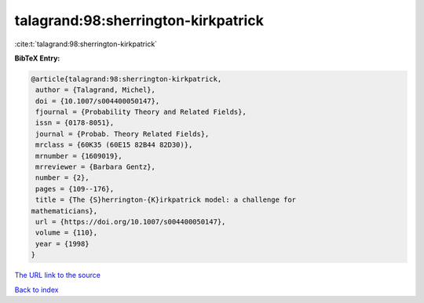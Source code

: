 talagrand:98:sherrington-kirkpatrick
====================================

:cite:t:`talagrand:98:sherrington-kirkpatrick`

**BibTeX Entry:**

.. code-block:: bibtex

   @article{talagrand:98:sherrington-kirkpatrick,
    author = {Talagrand, Michel},
    doi = {10.1007/s004400050147},
    fjournal = {Probability Theory and Related Fields},
    issn = {0178-8051},
    journal = {Probab. Theory Related Fields},
    mrclass = {60K35 (60E15 82B44 82D30)},
    mrnumber = {1609019},
    mrreviewer = {Barbara Gentz},
    number = {2},
    pages = {109--176},
    title = {The {S}herrington-{K}irkpatrick model: a challenge for
   mathematicians},
    url = {https://doi.org/10.1007/s004400050147},
    volume = {110},
    year = {1998}
   }
`The URL link to the source <ttps://doi.org/10.1007/s004400050147}>`_


`Back to index <../By-Cite-Keys.html>`_

